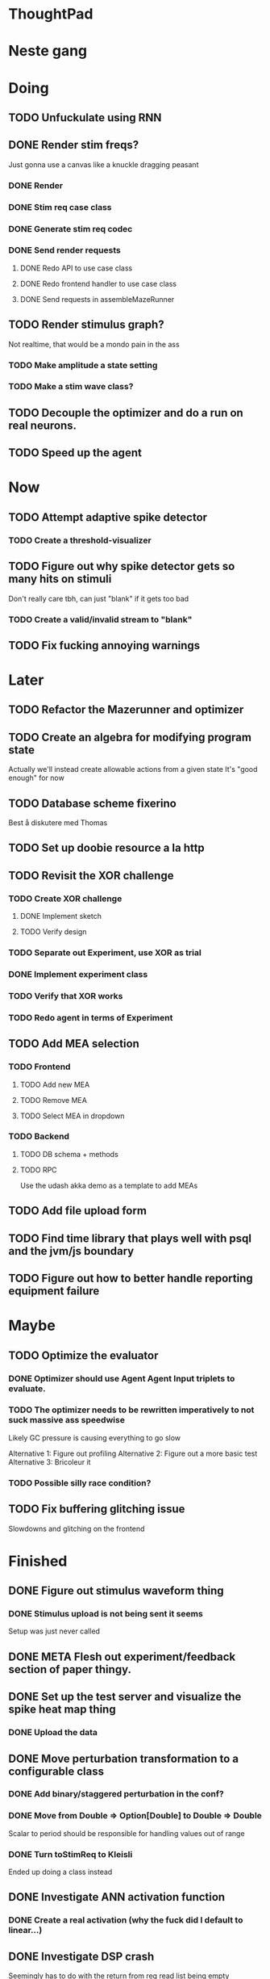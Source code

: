 * ThoughtPad
  
* Neste gang
  
* Doing
** TODO Unfuckulate using RNN
** DONE Render stim freqs?
   Just gonna use a canvas like a knuckle dragging peasant
*** DONE Render
*** DONE Stim req case class
*** DONE Generate stim req codec
*** DONE Send render requests
**** DONE Redo API to use case class
**** DONE Redo frontend handler to use case class
**** DONE Send requests in assembleMazeRunner
** TODO Render stimulus graph?
   Not realtime, that would be a mondo pain in the ass
*** TODO Make amplitude a state setting
*** TODO Make a stim wave class?
** TODO Decouple the optimizer and do a run on real neurons.
** TODO Speed up the agent
* Now
** TODO Attempt adaptive spike detector
*** TODO Create a threshold-visualizer

** TODO Figure out why spike detector gets so many hits on stimuli
   Don't really care tbh, can just "blank" if it gets too bad
*** TODO Create a valid/invalid stream to "blank"

** TODO Fix fucking annoying warnings

* Later
** TODO Refactor the Mazerunner and optimizer
** TODO Create an algebra for modifying program state
   Actually we'll instead create allowable actions from a given state
   It's "good enough" for now
   
** TODO Database scheme fixerino
   Best å diskutere med Thomas
    
** TODO Set up doobie resource a la http
** TODO Revisit the XOR challenge
*** TODO Create XOR challenge
**** DONE Implement sketch
**** TODO Verify design
*** TODO Separate out Experiment, use XOR as trial
*** DONE Implement experiment class
*** TODO Verify that XOR works
*** TODO Redo agent in terms of Experiment

** TODO Add MEA selection
*** TODO Frontend
**** TODO Add new MEA
**** TODO Remove MEA
**** TODO Select MEA in dropdown
*** TODO Backend
**** TODO DB schema + methods
**** TODO RPC
    
   Use the udash akka demo as a template to add MEAs
** TODO Add file upload form
** TODO Find time library that plays well with psql and the jvm/js boundary
** TODO Figure out how to better handle reporting equipment failure


* Maybe
** TODO Optimize the evaluator
*** DONE Optimizer should use Agent Agent Input triplets to evaluate.
*** TODO The optimizer needs to be rewritten imperatively to not suck massive ass speedwise
    Likely GC pressure is causing everything to go slow
    
    Alternative 1: Figure out profiling
    Alternative 2: Figure out a more basic test
    Alternative 3: Bricoleur it

*** TODO Possible silly race condition?

** TODO Fix buffering glitching issue
   Slowdowns and glitching on the frontend
    

* Finished
** DONE Figure out stimulus waveform thing
*** DONE Stimulus upload is not being sent it seems
    Setup was just never called
** DONE META Flesh out experiment/feedback section of paper thingy.
** DONE Set up the test server and visualize the spike heat map thing
*** DONE Upload the data
** DONE Move perturbation transformation to a configurable class
*** DONE Add binary/staggered perturbation in the conf?
*** DONE Move from Double => Option[Double] to Double => Double
    Scalar to period should be responsible for handling values out of range
*** DONE Turn toStimReq to Kleisli
    Ended up doing a class instead
** DONE Investigate ANN activation function
*** DONE Create a real activation (why the fuck did I default to linear...)

** DONE Investigate DSP crash
   Seemingly has to do with the return from reg read list being empty

   The issue was indeed an empty return due to not bothering figuring out the encoder/decoder shit
** DONE Figure out what needs to happen for a successful (ish) run 
*** DONE Check that data sources work, i.e a "dry" run can be done with st.olavs
**** DONE where did the agent go?
     Some variation of assemble maze runner should be called
     This happens in controlPipe.start
     Agent is actually being rendered. Maybe the canvas isn't shown?
     Are all the canvases controlled from canvascontroller? Why then is it 
     named waveformcomp?
     The canvas was invisible...
**** DONE Figure out how the MEA -> ANN pipeline looks like
***** Figure out spiketools
      Probably runs off of the state stuff innit lads
      It does

**** DONE Ensure I didn't make a big boo boo with concatenating input to RO
     I didn't :D
     
** DONE Make a basic testcase with a more "scary" reservoir
   We passed!!
   
** DONE Improve the GA backend for maze runner
   Test strategy: Run the new maze runner and ensure that the optimizer logs
   the expected output upon agent termination.
*** DONE Make the runner actually work again
*** DONE Use the new filters
*** DONE Verify that they work
*** DONE Change the optimizer to delta between autopilot and actual.
*** DONE Disconnect the feedback aspect of mazerunner
*** DONE See refactor GA
*** DONE Reset scoring on new data
** DONE Create a test case for neural network self-configurator
*** DONE Make the easiest "reservoir" model for wall avoidance
    We can even bypass the need for spiking by using a different filter.

** DONE Make the GA actually beat the simple reservoir case
** DONE Visualize all spikes
** DONE Add time compression switchmap for visualizers
*** DONE For wf
*** DONE For large wf

** DONE Create buffered visualizer
*** DONE Canvas queue 
    At data push, the canvas chops a call into a queue.
    At each frame, precisely one element is pulled from this queue,
    thus the size of each element decides the speed.

** DONE Figure out 'waking up' topics
** DONE Figure out why spike detection "staggers"
** DONE Stop using tagged seg on the topics
** DONE Investigate a better spike detector pipe
*** DONE Gaussian blur
*** DONE Deviation from ghetto lowpass filter
*** DONE On/Off spike detector
*** DONE Spike aggregator
*** DONE Parametrize based on time
   
*** DONE Test using the spike detector visualizer
**** DONE Implement (see below)

** DONE Better draw-call API
*** DONE Fix up the frontend
*** DONE Fix up the backend
    
** DONE Visualize spike detector
*** DONE Make a shitty RPC pipe for single channel
*** DONE Make selectable visualizer

** DONE Reintroduce topics and raw as primitives
*** DONE Re-enable the frontend stuff
*** DONE Re-enable the draw call stuff

** DONE Figure out a smarter API from RPCserver
*** DONE Make a simple on/off toggle on the frontend as POC

** DONE Redo CommandPipe yet again.
   This will never truly get done it seems.
*** DONE Separate concerns in startSHODAN
    Setting up frontend, checking health, connecting to MEAME etc should be
    separated from concerns such as creating topics etc.
*** DONE Investigate how to regain the separated functionality
**** DONE Rethink user commands
     Drastically reduced the size of the command API.
     State altering commands are now done via altering the
     shared Conf and State instances
**** DONE Implement Broadcasting
**** DONE Implement Live and playback broadcast
**** DONE Implement Experiment setup

*** DONE Set up frontend/backend coherence for experiments
    How about when starting live frontend must also supply a config to guarantee what the user sees 
    is what pers gets
   
** DONE Add Files from USB stick
*** DONE fikserino på recording Playback
*** DONE fikserino på recording
*** DONE figure out why the recordings are bad

** DONE Refactor into API packages kinda
*** DONE DSP
*** DONE Files
*** DONE TCP
*** DONE Http
** DONE Implement recording view functionality
*** DONE Basic testing
*** DONE Investigate why channels get shuffled
*** DONE Validate recording ready
*** DONE Add form for recording info
    
** DONE Redo how HTTP is handled    
*** DONE Client resource setup
*** DONE Make http calls use the new fancy schmancy client
   
** DONE Move to Kleisli for configs
*** DONE For Maze
*** DONE For DB
*** DONE For waveforms
    
** DONE Better frontend rendering of wf
*** DONE Figure out a good strategy for verification of correctness on the frontend
*** DONE Figure out why the fuck we can't even draw straight lines...
    The frontend it seems is shitting the bed
    Oh it was just shitty js APIs xD
    
** DONE Move agent runner to Maze
** DONE Redo ffANN to use chunks
** DONE Gather up agent stuff in Maze
*** DONE Decouple agentPipe.evaluatorPipe into evaluator and taskRunner
*** DONE Unfuckulate FFANN
**** DONE Implement
**** DONE Bare minimum testing lol
   
*** DONE Unfuckulate GA
*** DONE Implement/move the required ingredients for Experiment
*** DONE Debug the inevitable cloggening
    
** DONE Bedre logging og viz av GA events
   Leaves much to be desired...
** DONE Forsikre om at vi ikke Mike Pencer nevronene
   Cannot be done on DSP sadly. No hardware protection #YOLO
** DONE Fix stimulus upload channel errors
   Forgot to offset each channel to make room for sideband
** DONE Fix electrode maps
*** DONE fix rendering reorder
*** DONE Investigate if stim electrode names are equally retarded
    They are!
*** DONE fix stim channel reorder
    
** DONE ReEnable agent drawing
*** DONE Add scaffolding for rpc calls etc
  
** DONE Create a mock DSP    
   Should take a stream of commands as argument.
   The emulator can jump to next event, how should this be handled??
   The DSP needs a 'run n ticks' 
*** DONE Implement run N ticks
*** DONE Test the dsp emulator in isolation
*** DONE Test the dspe emulator over multiple runs
*** DONE Create the dsp emulator pipe
    
** DONE Unfuckulate the mockserver
   One elements streams are resources!
  
** DONE Refactor the DSP config and stim pipeline
*** DONE RPC still has DspCalls._
*** DONE Stim request pipe
*** DONE DSP comms rewrite
    Er nå flyttet til perturbationTransform
** DONE Figure out why triggers aren't fired off correctly.
** DONE Add DSP tests to the live section
*** DONE Add electrode select to live section
    It looks like shit. IDGAF
** DONE implement buffer for smoothing over segment sizes when visualizing
   In order to do this I need a pipe that changes segment lengths
** DONE Prune shared state, separate static and dynamic settings
** DONE Investigate MEAME data
** DONE Move endpoints to using Queue
** DONE Remove visualizers dependency on experiment parameters
   Sending wf data should be done with packets of data. The currently used 
   implementation had to work with a raw byte array. Not so fun...
** DONE Less unescessary restarts for both SHODAN and MEAME
*** DONE MEAME
*** DONE SHODAN
**** DONE [[*Chunk all data from TCP for easier restarts etc][Chunk Incoming]]
**** DONE [[*Redo entrypoint][Redo entrypoint]] 
**** DONE UI support

** DONE Redo build file
   Look at build.sbt.next
   When testing out the new build file make sure scala js
   actually updates.
   
** DONE unfuckulate agent serializing
   go back to scodec or circe
** DONE Convert all configurable top level methods to be under IO to facilitate Signal of Conf
** DONE Add TCP listening for other users, possibly on specific channels
   it aint pretty though...
   
** DONE Make the new stim-queue work properly
** DONE Add more log parsing methods
** DONE unfuckulate agent serializing
   currently doing it in a fugly manner since scodec stopped working for some reason.
** DONE fix segment length issue.
   ups...
** DONE Stimulus
*** DONE Rewrite stimulus.
**** DONE Write
    See MEAMEutilz
**** DONE Verify
   
** DONE Redo Stim requests to use groups
   se på dspcomms
** DONE Redo DSP requests  
   Currently all auxillary DSP functionality from MEAME is disabled.
*** DONE DSP barf log
*** DONE Consider re-adding auxillary methods (reset and upload)
    Not a DSP request, this is a more general MEAME req
*** DONE Stimulus call
** DONE Create minimal repro of scope error 
   Something about topics is causing shit to go ultra-south...
** DONE Verify entrypoint2
*** DONE Broadcasting
*** DONE MEAME data
*** DONE File playback
    Works, but crashes on empty string in the end
*** DONE Agent
** DONE Implement and test finalizing of db recording.
** DONE Verify and finish file playback.
*** DONE Add basic user interface support
*** DONE Figure out how to start and stop recordings
    Start should be params -> IO[IO[Unit]] perhaps?
    Outer IO is the start, the inner IO is the finalization which
    writes metadata to the db etc?
    
    This ended up getting a lot more involved actually!
    
*** DONE Verify that recording triangle waves from MEAME2 works
**** DONE Stream to database
     Had an issue where using a queue would cause displaying and
     saving data caused the data to get split, rather than duplicated.
     
     Now uses topic, which should fix the problem
     
**** DONE Stream from database
*** DONE Get throttling to work properly
*** DONE Verify correctness
    Some verification dawg...
   
** DONE Redo entrypoint
*** DONE Implement IO actions as described in [[file:backend/src/main/scala/cyborg/entrypoint2.scala::case%20class%20ProgramState(][program state]] 
    When shut down, a process must: 
    + notify the UI
    + set its boolean to false
    Pausing a recording has been considered but does not make 
    sense since this would lead to a seemingly fine recording 
    with a temporal jump.
**** DONE stop and start data acquisition from MEAME
**** DONE stop (finalize) and start recording 
**** DONE stop and start data playback from DB
     We will not be doing pausing at the time being
**** DONE stop and start agent
***** DONE make the GA runner stoppable and startable 
*** DONE Resetting MEAME
    Will not implement
    
** DONE Write more documentation
** DONE Stim req system
*** DONE Implement
*** DONE Test
**** DONE Implement logging rig
**** DONE Debug with logging rig
** DONE Implement stim on MEAME
** DONE Fix perf issue with sending data to frontend. It keeps buffering way past shutting down MEAME
  Turns out it was queue segment size being 1
*** DONE Try to create a send only program
*** DONE Figure out the deal with queue sizes
   dequeueAvailable or dequeueBatch achieves what we're after

** DONE Chunk all data from TCP for easier restarts etc
   As it is, the datastream from MEAME and the DB does not identify which segment is running.
   By adding tags we can make it easier to restart etc.
   Should topics get the same treatment?
** DONE Fix the GA for the last time
*** DONE Create generic version
*** DONE Test with simple example
*** DONE reimplement GA in terms of generic version
**** DONE Implement
**** DONE Make it work
  
** DONE Add sine wave generator on MEAME for debugging
  Ended up being sawtooth, no difference really



* Dropped and/or Not needed

  
* how 2 fs2 fra gitter (ikke slett plz)
Yeah, I do that in too many places
but soon I've got a working version out, then I'm gonna refactor and write good tests and all that jazz while the stable version automagically outputs research data
and everyone will be happy

Fabio Labella @SystemFw 15:51
then you'd need to write the usual recursive function as you do with Pulls in general
and then recursive(input).stream to get a Pipe

PeterAaser @PeterAaser 15:52
btw, is there a good place to get an idea of how fs2 works on the inside?

Fabio Labella @SystemFw 15:52
yes
the code :stuck_out_tongue:

PeterAaser @PeterAaser 15:52
Say I want to learn enough about to fs2 to actually contribute

Fabio Labella @SystemFw 15:52
sorry

PeterAaser @PeterAaser 15:52
How would you start

Fabio Labella @SystemFw 15:52
so there's a few layers, so to speak

PeterAaser @PeterAaser 15:52
I've actually read much of the code, but I tend to not stray into the core parts where scary things lie

Fabio Labella @SystemFw 15:53
so what I do

PeterAaser @PeterAaser 15:53
like don't ask me what a FreeC is (Free and coyoneda?)

Fabio Labella @SystemFw 15:53
no, that's just a Free monad with an extra constructor to take care of exception handling
cats Free already has coyoneda embedded in it
so I have a few random suggestions
first of all, master the Stream api (apart from where concurrency is involved)
assuming that it works by magic
but like, try and figure out what each method does, how to combine them, useful patterns and the like

PeterAaser @PeterAaser 15:55
I'm pretty good at the stream API. My activity in this channel might give a false impression, but that's because I usually only ask when I need to do something stupid :stuck_out_tongue:

Fabio Labella @SystemFw 15:55
lol I was speaking in general, not your specific knowledge :stuck_out_tongue:

PeterAaser @PeterAaser 15:56
but it's definitely a good place to keep improving

Fabio Labella @SystemFw 15:56
then do the same, but learning about the implementations
which are kinda divided in different categories
i.e. things that are written in terms of other streams combinators <- these are the best
concurrency/cats-effect <- I'll tell you about this in a second
things that are implemented using Pull <- this are the second best

PeterAaser @PeterAaser 15:57
How about stuff like scopes which aren't really visible to the end user?

Fabio Labella @SystemFw 15:57
things that are primitives <- last

PeterAaser @PeterAaser 15:57
unless something that shouldn't explode explodes

Fabio Labella @SystemFw 15:57
well, you just need to figure out the core interpreter for that
so Algebra
it's tricky, not gonna lie

PeterAaser @PeterAaser 15:58
haha I remember some of the signatures from 0.9

Fabio Labella @SystemFw 15:58
a good exercise is to dive into the async package, however
it's kinda standalone

PeterAaser @PeterAaser 15:58
The algebraF thing
that's a good tip

Fabio Labella @SystemFw 15:58
what I did
is spending a weekend going from the Java memory model (which you need to understand the lock-free queue used in actor)
then from actor to the implementation of Ref
than from the semantics of Ref to the concurrent data structures
and then from there to the concurrent combinators join, start concurrently and so on

PeterAaser @PeterAaser 16:00
That's for the async part, right?

Fabio Labella @SystemFw 16:00
yes
there's kinda two styles of concurrency is fs2 (this is my own informal split, so don't take it for granted)

PeterAaser @PeterAaser 16:00
Right, that sounds like a good way to go about it

Fabio Labella @SystemFw 16:00
stuff in async, which I've just mentioned
and stuff like merge, which ultimately relies on AsyncPull
but the async package itself is challenging enough as a start, imho
one extra tip
you don't have to go all the way down
for example, there's no need to understand how Actor works

PeterAaser @PeterAaser 16:01
Yeah, that's a good point

Fabio Labella @SystemFw 16:01
its semantics are very clear, so you can assume them as primitives
because understanding actor can be very tricky
I'm keen on low level concurrency so I did that
but it's not necessary
unless you fancy reading about lock-free algorithms in C

PeterAaser @PeterAaser 16:02
Haha, I'm running the parallel computations coursework at my university
I try very hard to avoid semaphores and similar unless I absolutely have to

Fabio Labella @SystemFw 16:03
You should also bear in mind that I'm a maintainer, and I don't know everything about the library yet

PeterAaser @PeterAaser 16:03
It's just impossible to get them right consistantly

Fabio Labella @SystemFw 16:03
so you could definitely contribute something while you learn
well, the fs2 semaphores are quite nice :P
but yeah, have you ever used haskell STM?

PeterAaser @PeterAaser 16:04
Thanks a lot, I hope I get some free time soon so I can finally go back to dagobah and finish my jedi training
No, learning haskell is on my to-do list
can't be that hard to learn haskell when I write functional scala

Fabio Labella @SystemFw 16:04
:+1:
sweetest concurrency model I've used
actually, you're mostly going to find that a lot of things are easier/less convoluted
although I really like scala as well

PeterAaser @PeterAaser 16:05
I really prefer scalas syntax, it's much easier for me to parse
although I dislike curly braces
and the type inferenc
Like how can Nil not be inferred
aornshdi

Fabio Labella @SystemFw 16:06
ime, syntax really does depend on habit
I used to hate scala syntax and its noise
now I don't mind it at all

PeterAaser @PeterAaser 16:06
(0 /: List[A[Lot[Of[Stuff]]]]())(_+_)

Fabio Labella @SystemFw 16:06
lol

PeterAaser @PeterAaser 16:06
instead of (0 /: Nil)(_+_)
but apart from that I find scalas type declarations to be very informative and I don't mind them at all

Fabio Labella @SystemFw 16:07
foldl' 0 (+)
the kind syntax is atrocious

PeterAaser @PeterAaser 16:08
I quite like /:
oh yes
but bearable with macros luckily
that's why I bet on scala, because shit like that ends up being fixed
and not just with boilerplate tools
lol, friend sent me this
http://i.4cdn.org/sci/1507818316576.png

proof via interpretive dance

Fabio Labella @SystemFw 16:09
amazing

PeterAaser @PeterAaser 16:09
we should totally find out what it is and find a way to incorporate it into the fs2 docs

* Database notes
** To open db in terminal:
   peter$~/:    sudo su postgres
   postgres$~/: psql -d world -U postgres

   select name from country;
   \q
** To redo a database
   peter$~/:    sudo su postgres
   postgres$~/: psql -c 'drop database $db;' -U postgres
   postgres$~/: psql -c 'create database $db;' -U postgres
   postgres$~/: psql -c '\i $db.sql' -d $db -U postgres
   
** Some commands
   \dt to show tables

** Doobie pitfalls
   For the doobie sql string interpolator $ is not simply textual replacement!
   This means that 
   #+begin_src scala
     val aa = "aa"
     val zip = "ZIP"
     sql"""
       INSERT INTO dataRecording (experimentId, resourcePath, resourceType)
       VALUES (123, $aa, $zip)
     """.update.check.unsafeRunSync()
    #+end_src

   is not equal to
   
   #+begin_src scala
    sql"""
      INSERT INTO dataRecording (experimentId, resourcePath, resourceType)
      VALUES (123, aa, zip)
    """.update.check.unsafeRunSync()
   #+end_src

   However this does not hold for numbers!
   
   
* Deploying
  Run ~/ngrok/ngrok 8080

   
* Dev diary
** GA terminates after one evaluation
   Turns out the filter terminated after TicksPerEval,
   however we need 5*ticksPerEval for 5 challenges!
   This is a hint that the current method isn't very
   ergonomical, it should not be the responsibility of
   the filter to know when it's done.

** Figuring out how to represent state in SHODAN
   Having a commandPipe seems like a decent approach, but 
   I don't like how it currently does not really alter its 
   state inbetween updates.
   
*** Problem 1: The frontend does not get updated. 
    The commandpipe and the frontend does not share a model.
    I want a react-ish model where state changes in the
    commandpipe and the actions it is running will automatically 
    be visible to the frontend.
    
*** Problem 2: Commandpipe is essentially stateless.
    The commandpipe is not in a good state at the moment.
    Warts such as uns*feRun in StartMEAME and generally finding 
    it difficult to alter the go function inbetween invocations.
    
*** Possible solutions:
**** Signal
     commandPipe could simply broadcast to a signal, and each listener 
     case matches. Possibly multiple listeners can listen to the same 
     token such that when running from DB and a MEAME token is submitted 
     then we stop running from DB, and recording finalizes when data 
     source is switched.
     
**** Topic
     Topics are many in many out, more geared towards streaming mass data 
     than Signal (which lacks a Sink method). Topic and Signal can both 
     be implemented in terms of each other for my case, ignoring more 
     tricky effects wrt asynchronity.

**** More sophisticated pull
     By keeping the current model the problems above must be resolved.
     A signal should still be implemented in order to handle failure and/or 
     interruption of a task, for instance MCS hardware exploding.
     
*** Going with signals?
    The various methods in assemblers must now return an interrupt action which 
    can then be stored in the ProgramState case class.
   
** A better toplevel interface
*** Description
    In order to make SHODAN more flexible it is necessary to add support 
    for handling user actions that change the state of a running program. 
    In order to do this I have currently settled on a model where a signal 
    holding a program state is used, which is both read and set by a pipe 
    for user commands. 
    The signal has many listeners, and the listeners may alter the signal  
    state themselves, which leaves open the question about how to handle 
    cycles in the listener graph etc in a safe manner.
    While this is of course ultimately undecidable it would be nice to have 
    at least some measure of static analysis.
    Another problem with the current approach is the lack of atomicity, i.e it is 
    possible to set meameRunning to false without actually running the 
    corresponding IO[Unit] stopData.
   
    What is it that I actually want?
    Ideally I would like to have a language where I could specify constraints such as
    "If the data acquisition stops, so must any DB recording."
    "If data acquisition is restarted then recordings should stop"
    "If data acquisition start is issued when data acquisition is running then a restart is issued"
    etc...
   
**** A start stop class
     When starting a data broadcast I also want to get an action to stop the broadcast.
     One way to do this is to change the signature to IO[(IO[Unit],IO[Unit])] but in 
     this case it is not possible to tell which IO action runs the broadcast and which 
     stops it. To rectify this I simply made the InterruptableAction case class in utilz.
    
**** Doing unrelated things based on input
     When a RunFromDB token is received we would like to shut down MEAME in addition to 
     setting up the DB datastream. 
     In the initial solution I matched for StopMEAME | RunFromDB to run the MEAME shutdown, 
     but this has the effect that the 
    
**** The case for full match
     It would be useful if we could do a full version of match. In match we want a single value 
     (which is why non-exhaustive matching is a compiler error with sealed trait, or runtime 
     error if not)
    
     For some sealed ADT A we'd like fullMatch A to return NEL[A] or give a compiler error.
     Possibly we could allow a fullMatch A to return List[A] instead where the list may be 
     empty.
    
     For now it seems using partial functions is the best way to do this, simply run input 
     through all the PFs to get a List[Option[Action]] which I fold and collapse to a single 
     action!
    
     PartialFunction may not be what we're after since we run into awkward behavior when using 
     predicates. 
     With match we can mix a type match with a predicate (i.e case A if someCondition => ...) 
     however this is not so easy with the proposed partialFunction approach...
    
**** Ideal and real phase decoupling
     What if user commands simply changes the desired "ideal" state of the program, and it's up
     to the different components listening to the program state signal to change their state to 
     reflect this? This way user commands could be idempotent, meaning in order to restart 
     MEAME you would have to first turn it off, then back on. Is this really desirable?
    
**** A case match recursively calling itself until it is resolved?
     A two-tiered system where the cmd pipe can issue new commands to itself. This fixes the case
     where a restart is issued. Now the cmd pipe can for instance issue a shutdown then a start 
     command to itself in the case that it receives a start command when already started (restart).
    
     Won't work without semaphores and similar to synchronize between the signal handlers and the 
     command pipeline. Atm I'm too tired of this mess, so I'm just going to have to be brutally practical tm...

*** Resolution
    The chosen architecture is a commandPipe responsible for reading commands and changing the 
    ideal program state based on this. 
    Several listeners discrete stream changes to program state and respond accordingly, modifying 
    the program state as they go. Definitely not a perfect approach, does not make nasty race 
    conditions hard to express, but needs to be settled.
    
*** Thoughts
    Some of the issues might stem from stuffing all inputs into a single pipe.
    Maybe the HTTP server could handle most of it, if not all?
    
** A bug in fs2
   TODO write about it
   
** Setup woes
*** Problem: The tire-fire of DB mgmt
    Apparently you must change pg_hba to use md5...
*** Problem: st. olavs machine doesn't like outside IP
    This problem was difficult to diagnose correctly as http4s simply halted.
    Decided to check it with restclient.el (after some silly pointless hesitation)
    and realized that the request just got swallowed in a quagmire before timing out. Thanks NTNU

    Solution was to use wireguard and the following tutorial
    https://securityespresso.org/tutorials/2019/03/22/vpn-server-using-wireguard-on-ubuntu/
   
    note the step where the interface esn3 (or smth like that) is supplied, remember to change this.

*** Problem: DB in invalid state
    The current scheme seems to be invalid in some form, thus restoring from dump fails to correctly
    add rows to the table containing resource URIs.
    This triggers a doobie sanity check error which was really obnoxious to figure out with no stack trace.
    Suggestion for next time: Consider creating a query print mode for easier debugging
*** Problem: ZIP not in path
    Minor issue, when deleting jvm while an sbt session is running this error occurs.
    Happened because I went from 11.03  to 8 for metals reasons.

* Clogged stream checklist
  + NYI exceptions might end up being swallowed
  + Check if all streams are running, not just the head of a stream of streams etc.
  + Check for Stream[F,Nothing] >> Stream[F,A]
    This is wrong, should be Stream[F,Nothing] ++ Stream[F,A]
** Previous cases
     
*** The mystery of the silent topics
   I suspect this issue has been a problem for a long time, but I finally found it when
   working on porting the GA to the new generalized framework.
   This gave me a very large surface of errors, I'm not sure it was a good idea, or if I
   would have been better off using the old GA stuff, which at least worked.
   After unsuccessfully looking at the GA and generalized pipe code I decided to test if
   data was even getting through which I did by printing the head of the list of streams from
   topic in Assemblers. This only worked because I happened to choose the first topic, which
   it turns out had all the data. I then tried to rewrite roundrobin yet again (poor round
   robin was likely framed many times because of this silly bug). When I couldn't get that 
   to work, I tried to simply interleave the two first streams, which also clogged! I then
   attempted to run output only from the second stream, which gave no output! This made me 
   realize that in all likelyhood the broadcaster had a bug, which it indirectly did. The
   broadcaster simply multiplexes tagged segments based on their channel tag, tags which was
   added in the tag pipe. The tag pipe was the source of the bug in the end, as it didn't 
   actually increment the tag inbetween segments! OOPS!!!
   Fix: 
   
   >>>>>>
   Pull.output1(TaggedSegment(n, seg.toVector)) >> go(n%60, tl)
   <<<<<<
   Pull.output1(TaggedSegment(n, seg.toVector)) >> go((n + 1) % 60, tl)
          
*** Return of the unimplemented method
    Implemented a new pipe for producing stimulus signal periods. The function from Hz to 
    period was not implemented but the exception was swallowed.
    This should be tested properly, but until then using ??? is very dangerous since NYI 
    errors might be swallowed.

* On testing
  Scala has 3 major testing frameworks.
  + ScalaCheck
    Focuses on property-based testing 
  + specs2
    Concentrates on behavior-drive development. 
  + ScalaTest 
    a flexible testing platform.
    "ScalaTest enables teams to use the style of testing that fits them best, and
    supports property-based testing via integration with ScalaCheck."
  
  These frameworks are compatible with each other, typically
  ScalaTest and ScalaCheck are used in conjunction.

   
* Adding sideband data?
  It could for some recordings be interesting to record when stim is running, in
  case we want to use all electrodes.
  This should be something that can be replicated, but why not just make it explicit?

* Experiment
  Is not as powerful as I had hoped wrt the problems implementing XOR
  
  Should experiment take care of the evaluator pipe stuff?

* XOR
** TODO detail what was difficult with XOR

* Random Kleisli tanker
  Si at jeg har 
  
  fa: Kleisli[IO,Z,A]
  fb: A => IO[B]
  
  Hva er egentlig Kleisli[IO,Z,A]?
  Z => IO[A]
  
  ok, Hva er Kleisli[IO,Z,A].flatMap?
  
  flatMap(fza: Kleisli[IO,Z,A])(f: A => Kleisli[IO,Z,B]): Kleisli[IO,Z,B]
  
  
  tenk 

  def getA(z: DB): IO[A]
  def getB(z: DB, a: A): IO[B]
  
  Vi kan gjøre
  val db: DB = new DBconn
  val aPartial = getA(z)
  val bPartial = getB(z)
  
  aPartial flatMap ( a => bPartial(a) )
  > IO[B]
  
  For å slippe dette/garantere at de får samme conf så kan vi heller

  def getA = Kleisli[IO,Z,A]
  def getB(a) = Kleisli[IO,Z,B]
  
  for {
    a <- getA
    b <- getB(a)
  } yield b

  som da er av typen Kleisli[IO,Z,B]
  
  som betyr at gitt en Z har vi en IO[B]
  
  la oss si at vi har en

  def getA = IO[A]
  def getB(a: A): Kleisli[IO,Z,B]

  hvordan kan vi enkelt gjøre om getA til en Kleisli[IO,Z,A]?
  

  Vel og bra det, men!

  Hva hvis vi har 
  def getA(z: DB): (A, DB)
  def getB(z: DB): B

  Altså, at getA ikke bare tar DB, men endrer den
  

  So I have a question about Reader and State.
  Say I have some functions

  ``` scala
  def getAthenSet: State[Conf,A] = ???
  def getB: Reader[Conf,B] = ???
  ```
  
  

* Gitter questions
  How can I terminate a stream that is being observed?
  
  myStream
    .observe(someSink)
    .take(4)

  Here someSink won't get terminated, thus we need to use Some/None


* Setting up proxy
  $wg-quick up wg0
  on both endpoint and client
  
